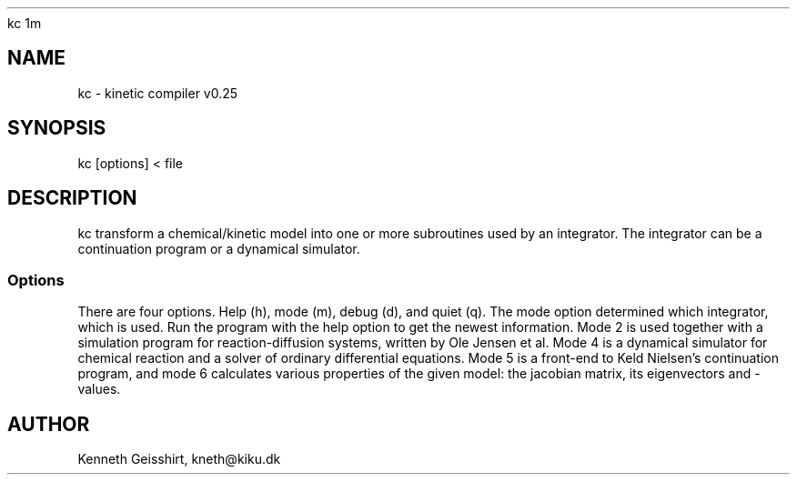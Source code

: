 .TH 
kc 1m 

.SH 
NAME 
kc - kinetic compiler v0.25

.SH 
SYNOPSIS
kc [options] < file

.SH 
DESCRIPTION
kc transform a chemical/kinetic model into one or more subroutines
used by an integrator. The integrator can be a continuation program
or a dynamical simulator. 

.SS 
Options
There are four options. Help (h), mode (m), debug (d), and quiet (q). The
mode option determined which integrator, which is used. Run the
program with the help option to get the newest information. Mode 2 is 
used together with a simulation program for reaction-diffusion systems,
written by Ole Jensen et al.
Mode 4 is a
dynamical simulator for chemical reaction and a solver of ordinary
differential equations. Mode 5 is a front-end to Keld Nielsen's continuation
program, and mode 6 calculates various properties of the given model: the 
jacobian matrix, its eigenvectors and -values. 

.SH 
AUTHOR
Kenneth Geisshirt, kneth@kiku.dk
